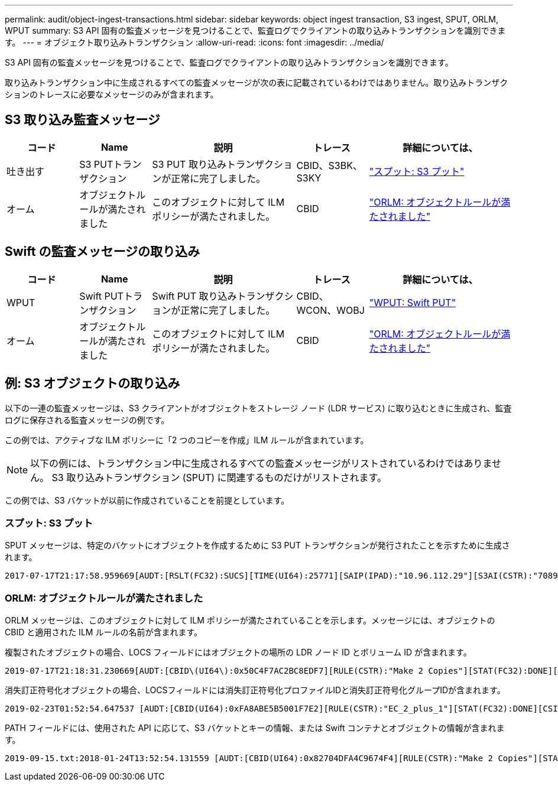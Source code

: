 ---
permalink: audit/object-ingest-transactions.html 
sidebar: sidebar 
keywords: object ingest transaction, S3 ingest, SPUT, ORLM, WPUT 
summary: S3 API 固有の監査メッセージを見つけることで、監査ログでクライアントの取り込みトランザクションを識別できます。 
---
= オブジェクト取り込みトランザクション
:allow-uri-read: 
:icons: font
:imagesdir: ../media/


[role="lead"]
S3 API 固有の監査メッセージを見つけることで、監査ログでクライアントの取り込みトランザクションを識別できます。

取り込みトランザクション中に生成されるすべての監査メッセージが次の表に記載されているわけではありません。取り込みトランザクションのトレースに必要なメッセージのみが含まれます。



== S3 取り込み監査メッセージ

[cols="1a,1a,2a,1a,2a"]
|===
| コード | Name | 説明 | トレース | 詳細については、 


 a| 
吐き出す
 a| 
S3 PUTトランザクション
 a| 
S3 PUT 取り込みトランザクションが正常に完了しました。
 a| 
CBID、S3BK、S3KY
 a| 
link:sput-s3-put.html["スプット: S3 プット"]



 a| 
オーム
 a| 
オブジェクトルールが満たされました
 a| 
このオブジェクトに対して ILM ポリシーが満たされました。
 a| 
CBID
 a| 
link:orlm-object-rules-met.html["ORLM: オブジェクトルールが満たされました"]

|===


== Swift の監査メッセージの取り込み

[cols="1a,1a,2a,1a,2a"]
|===
| コード | Name | 説明 | トレース | 詳細については、 


 a| 
WPUT
 a| 
Swift PUTトランザクション
 a| 
Swift PUT 取り込みトランザクションが正常に完了しました。
 a| 
CBID、WCON、WOBJ
 a| 
link:wput-swift-put.html["WPUT: Swift PUT"]



 a| 
オーム
 a| 
オブジェクトルールが満たされました
 a| 
このオブジェクトに対して ILM ポリシーが満たされました。
 a| 
CBID
 a| 
link:orlm-object-rules-met.html["ORLM: オブジェクトルールが満たされました"]

|===


== 例: S3 オブジェクトの取り込み

以下の一連の監査メッセージは、S3 クライアントがオブジェクトをストレージ ノード (LDR サービス) に取り込むときに生成され、監査ログに保存される監査メッセージの例です。

この例では、アクティブな ILM ポリシーに「2 つのコピーを作成」ILM ルールが含まれています。


NOTE: 以下の例には、トランザクション中に生成されるすべての監査メッセージがリストされているわけではありません。  S3 取り込みトランザクション (SPUT) に関連するものだけがリストされます。

この例では、S3 バケットが以前に作成されていることを前提としています。



=== スプット: S3 プット

SPUT メッセージは、特定のバケットにオブジェクトを作成するために S3 PUT トランザクションが発行されたことを示すために生成されます。

[listing, subs="specialcharacters,quotes"]
----
2017-07-17T21:17:58.959669[AUDT:[RSLT(FC32):SUCS][TIME(UI64):25771][SAIP(IPAD):"10.96.112.29"][S3AI(CSTR):"70899244468554783528"][SACC(CSTR):"test"][S3AK(CSTR):"SGKHyalRU_5cLflqajtaFmxJn946lAWRJfBF33gAOg=="][SUSR(CSTR):"urn:sgws:identity::70899244468554783528:root"][SBAI(CSTR):"70899244468554783528"][SBAC(CSTR):"test"][S3BK(CSTR):"example"][S3KY(CSTR):"testobject-0-3"][CBID\(UI64\):0x8EF52DF8025E63A8][CSIZ(UI64):30720][AVER(UI32):10][ATIM(UI64):150032627859669][ATYP\(FC32\):SPUT][ANID(UI32):12086324][AMID(FC32):S3RQ][ATID(UI64):14399932238768197038]]
----


=== ORLM: オブジェクトルールが満たされました

ORLM メッセージは、このオブジェクトに対して ILM ポリシーが満たされていることを示します。メッセージには、オブジェクトの CBID と適用された ILM ルールの名前が含まれます。

複製されたオブジェクトの場合、LOCS フィールドにはオブジェクトの場所の LDR ノード ID とボリューム ID が含まれます。

[listing, subs="specialcharacters,quotes"]
----
2019-07-17T21:18:31.230669[AUDT:[CBID\(UI64\):0x50C4F7AC2BC8EDF7][RULE(CSTR):"Make 2 Copies"][STAT(FC32):DONE][CSIZ(UI64):0][UUID(CSTR):"0B344E18-98ED-4F22-A6C8-A93ED68F8D3F"][LOCS(CSTR):"CLDI 12828634 2148730112, CLDI 12745543 2147552014"][RSLT(FC32):SUCS][AVER(UI32):10][ATYP\(FC32\):ORLM][ATIM(UI64):1563398230669][ATID(UI64):15494889725796157557][ANID(UI32):13100453][AMID(FC32):BCMS]]
----
消失訂正符号化オブジェクトの場合、LOCSフィールドには消失訂正符号化プロファイルIDと消失訂正符号化グループIDが含まれます。

[listing, subs="specialcharacters,quotes"]
----
2019-02-23T01:52:54.647537 [AUDT:[CBID(UI64):0xFA8ABE5B5001F7E2][RULE(CSTR):"EC_2_plus_1"][STAT(FC32):DONE][CSIZ(UI64):10000][UUID(CSTR):"E291E456-D11A-4701-8F51-D2F7CC9AFECA"][LOCS(CSTR):"CLEC 1 A471E45D-A400-47C7-86AC-12E77F229831"][RSLT(FC32):SUCS][AVER(UI32):10][ATIM(UI64):1550929974537]\[ATYP\(FC32\):ORLM\][ANID(UI32):12355278][AMID(FC32):ILMX][ATID(UI64):4168559046473725560]]
----
PATH フィールドには、使用された API に応じて、S3 バケットとキーの情報、または Swift コンテナとオブジェクトの情報が含まれます。

[listing]
----
2019-09-15.txt:2018-01-24T13:52:54.131559 [AUDT:[CBID(UI64):0x82704DFA4C9674F4][RULE(CSTR):"Make 2 Copies"][STAT(FC32):DONE][CSIZ(UI64):3145729][UUID(CSTR):"8C1C9CAC-22BB-4880-9115-CE604F8CE687"][PATH(CSTR):"frisbee_Bucket1/GridDataTests151683676324774_1_1vf9d"][LOCS(CSTR):"CLDI 12525468, CLDI 12222978"][RSLT(FC32):SUCS][AVER(UI32):10][ATIM(UI64):1568555574559][ATYP(FC32):ORLM][ANID(UI32):12525468][AMID(FC32):OBDI][ATID(UI64):344833886538369336]]
----